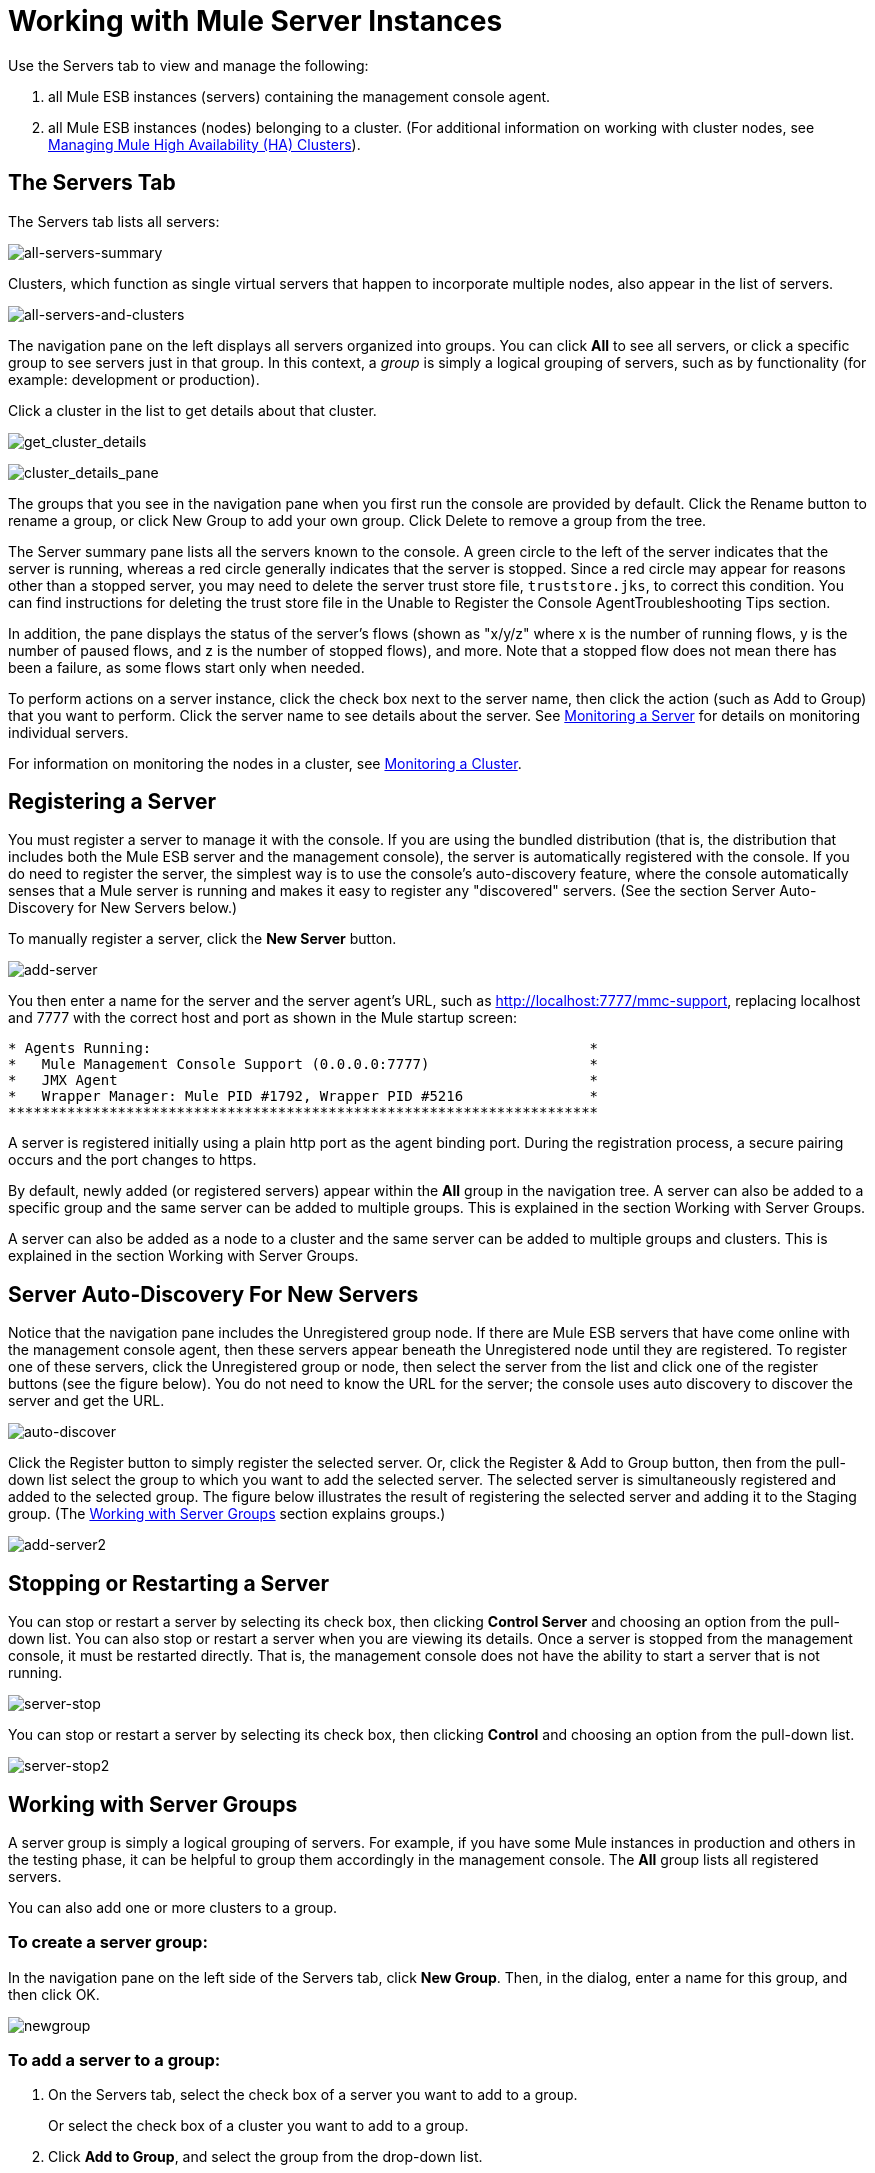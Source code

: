 = Working with Mule Server Instances

Use the Servers tab to view and manage the following:

. all Mule ESB instances (servers) containing the management console agent.
. all Mule ESB instances (nodes) belonging to a cluster. (For additional information on working with cluster nodes, see link:/docs/display/33X/Managing+Mule+High+Availability+%28HA%29+Clusters[Managing Mule High Availability (HA) Clusters]).

== The Servers Tab

The Servers tab lists all servers:

image:all-servers-summary.png[all-servers-summary]

Clusters, which function as single virtual servers that happen to incorporate multiple nodes, also appear in the list of servers.

image:all-servers-and-clusters.png[all-servers-and-clusters]

The navigation pane on the left displays all servers organized into groups. You can click *All* to see all servers, or click a specific group to see servers just in that group. In this context, a _group_ is simply a logical grouping of servers, such as by functionality (for example: development or production).

Click a cluster in the list to get details about that cluster.

image:get_cluster_details.png[get_cluster_details]

image:cluster_details_pane.png[cluster_details_pane]

The groups that you see in the navigation pane when you first run the console are provided by default. Click the Rename button to rename a group, or click New Group to add your own group. Click Delete to remove a group from the tree.

The Server summary pane lists all the servers known to the console. A green circle to the left of the server indicates that the server is running, whereas a red circle generally indicates that the server is stopped. Since a red circle may appear for reasons other than a stopped server, you may need to delete the server trust store file, `truststore.jks`, to correct this condition. You can find instructions for deleting the trust store file in the Unable to Register the Console AgentTroubleshooting Tips section.

In addition, the pane displays the status of the server's flows (shown as "x/y/z" where x is the number of running flows, y is the number of paused flows, and z is the number of stopped flows), and more. Note that a stopped flow does not mean there has been a failure, as some flows start only when needed.

To perform actions on a server instance, click the check box next to the server name, then click the action (such as Add to Group) that you want to perform. Click the server name to see details about the server. See link:/docs/display/33X/Monitoring+a+Server[Monitoring a Server] for details on monitoring individual servers.

For information on monitoring the nodes in a cluster, see link:/docs/display/33X/Monitoring+a+Cluster[Monitoring a Cluster].

== Registering a Server

You must register a server to manage it with the console. If you are using the bundled distribution (that is, the distribution that includes both the Mule ESB server and the management console), the server is automatically registered with the console. If you do need to register the server, the simplest way is to use the console's auto-discovery feature, where the console automatically senses that a Mule server is running and makes it easy to register any "discovered" servers. (See the section Server Auto-Discovery for New Servers below.)

To manually register a server, click the *New Server* button.

image:add-server.png[add-server]

You then enter a name for the server and the server agent's URL, such as http://localhost:7777/mmc-support, replacing localhost and 7777 with the correct host and port as shown in the Mule startup screen:

[source, code, linenums]
----
* Agents Running:                                                    *
*   Mule Management Console Support (0.0.0.0:7777)                   *
*   JMX Agent                                                        *
*   Wrapper Manager: Mule PID #1792, Wrapper PID #5216               *
**********************************************************************
----

A server is registered initially using a plain http port as the agent binding port. During the registration process, a secure pairing occurs and the port changes to https.

By default, newly added (or registered servers) appear within the *All* group in the navigation tree. A server can also be added to a specific group and the same server can be added to multiple groups. This is explained in the section Working with Server Groups.

A server can also be added as a node to a cluster and the same server can be added to multiple groups and clusters. This is explained in the section Working with Server Groups.

== Server Auto-Discovery For New Servers

Notice that the navigation pane includes the Unregistered group node. If there are Mule ESB servers that have come online with the management console agent, then these servers appear beneath the Unregistered node until they are registered. To register one of these servers, click the Unregistered group or node, then select the server from the list and click one of the register buttons (see the figure below). You do not need to know the URL for the server; the console uses auto discovery to discover the server and get the URL.

image:auto-discover.png[auto-discover]

Click the Register button to simply register the selected server. Or, click the Register & Add to Group button, then from the pull-down list select the group to which you want to add the selected server. The selected server is simultaneously registered and added to the selected group. The figure below illustrates the result of registering the selected server and adding it to the Staging group. (The <<Working with Server Groups>> section explains groups.)

image:add-server2.png[add-server2]

== Stopping or Restarting a Server

You can stop or restart a server by selecting its check box, then clicking *Control Server* and choosing an option from the pull-down list. You can also stop or restart a server when you are viewing its details. Once a server is stopped from the management console, it must be restarted directly. That is, the management console does not have the ability to start a server that is not running.

image:server-stop.png[server-stop]

You can stop or restart a server by selecting its check box, then clicking *Control* and choosing an option from the pull-down list.

image:server-stop2.png[server-stop2]

== Working with Server Groups

A server group is simply a logical grouping of servers. For example, if you have some Mule instances in production and others in the testing phase, it can be helpful to group them accordingly in the management console. The *All* group lists all registered servers.

You can also add one or more clusters to a group.

=== To create a server group:

In the navigation pane on the left side of the Servers tab, click *New Group*. Then, in the dialog, enter a name for this group, and then click OK.

image:newgroup.png[newgroup]

=== To add a server to a group:

. On the Servers tab, select the check box of a server you want to add to a group.
+
Or select the check box of a cluster you want to add to a group.
. Click *Add to Group*, and select the group from the drop-down list.
. At the confirmation screen, click *Yes* to add the selected server to the group.
+
Or click *Yes* to add the selected cluster to the group.

=== To rename a group:

. Select the group in the navigation tree and click *Rename*.
. Enter the new name and click *OK*.

=== To remove a server from a group:

. Select the check box of a server you want to remove from a group.
+
Or select the check box of a cluster you want to remove from a group.
. Click *Remove from Group*, and then select the group from the drop-down list.
. At the confirmation screen, click *Yes* to remove the selected server from the group.
+
Or click *Yes* to remove the selected cluster from the group.

If you no longer need a server group, you can delete it from the system. Deleting a server group does *not* delete the servers in that group but simply deletes the grouping.

Neither does it delete the clusters in that group.

=== To delete a server group:

. Select the group in the navigation tree and click *Delete*.
. Click *OK* to confirm that you want to delete the group.

== Finding a Server

There are several ways to find a server in the management console:

* Type a server's name in the search box at the top of the Servers tab and then select it from the list that appears.
* If you know which group the server is in, click the group's name in the navigation tree on the left, and then browse through the list of servers in that group.
* If the server is not a member of a group, click *All* in the navigation tree to see all servers.

You can find a cluster using the same methods as finding a server.

== Unregistering a Server

If you no longer need to manage a server in the console, you can remove it.

*To remove a server:*

. Select the check box of a server you want to unregister.
. Click *Unregister*.
. At the confirmation screen, click *Yes* to unregister the selected server. You will no longer be able to manage that server with the console.

When you unregister a server, it no longer appears in the groups to which it was assigned or in the All group.

To unregister a server that was added as a node to a cluster, you must first disband the cluster. The server is then be returned to the All group, at which point you can unregister it. For information on how to disband a cluster, see link:/docs/display/33X/Creating+or+Disbanding+a+Cluster[Creating or Disbanding a Cluster].

If the console becomes unavailable and you want to unregister its servers so that you can register them with another console, you must manually delete the `truststore.jks` file under each server to unregister it. This file is located in the mule agent directory beneath the `.mule` directory under the location where you started Mule. When you delete this file, the server becomes available again for registering in another console.
